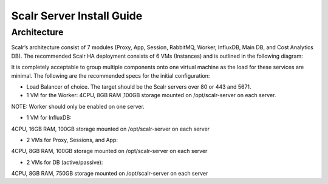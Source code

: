 Scalr Server Install Guide
==========================
Architecture
^^^^^^^^^^^^
Scalr’s architecture consist of 7 modules (Proxy, App, Session, RabbitMQ, Worker, InfluxDB, Main DB, and Cost Analytics DB).  The recommended Scalr HA deployment consists of 6 VMs (Instances) and is outlined in the following diagram:

It is completely acceptable to group multiple components onto one virtual machine as the load for these services are minimal. The following are the recommended specs for the initial configuration:

- Load Balancer of choice. The target should be the Scalr servers over 80 or 443 and 5671.

- 1 VM for the Worker: 4CPU, 8GB RAM ,100GB storage mounted on /opt/scalr-server on each server.
NOTE: Worker should only be enabled on one server.

- 1 VM for InfluxDB:
4CPU, 16GB RAM, 100GB storage mounted on /opt/scalr-server on each server

- 2 VMs for Proxy, Sessions, and App:
4CPU, 8GB RAM, 100GB storage mounted on /opt/scalr-server on each server

- 2 VMs for DB (active/passive):
4CPU, 8GB RAM, 750GB storage mounted on /opt/scalr-server on each server
